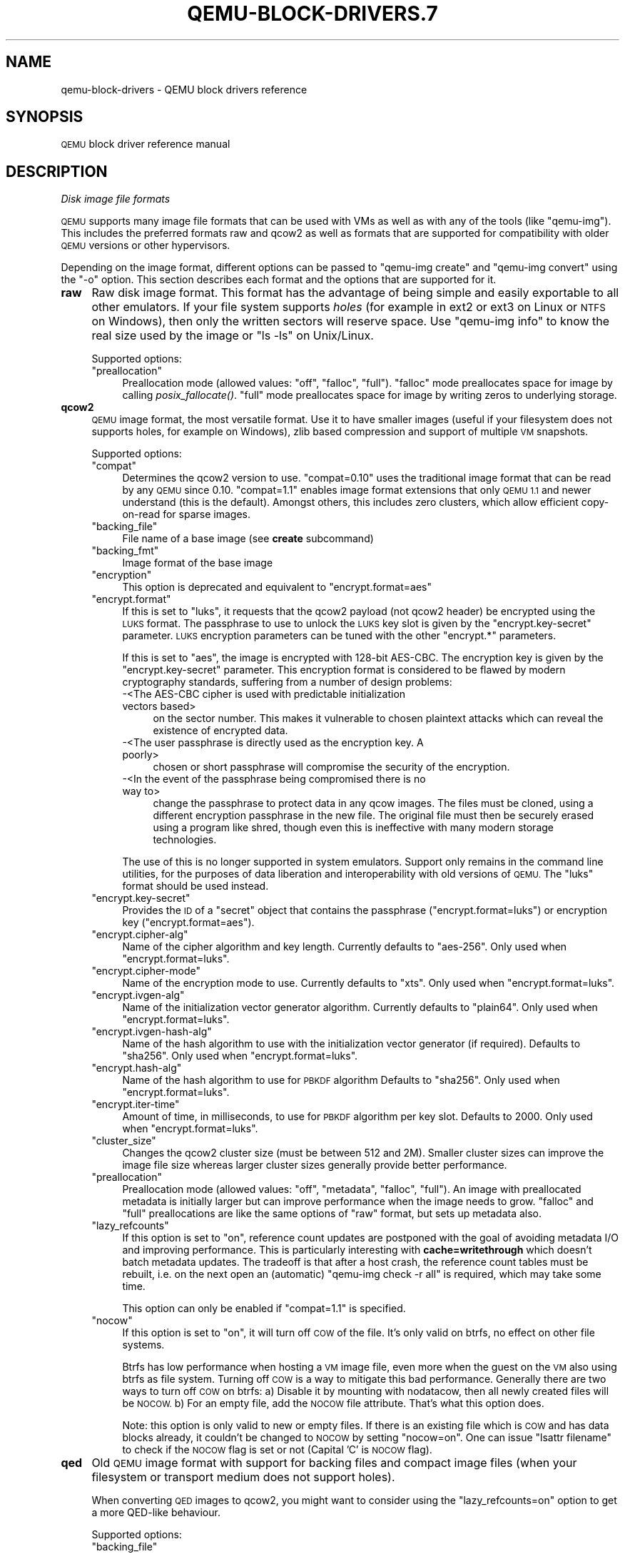 .\" Automatically generated by Pod::Man 2.28 (Pod::Simple 3.29)
.\"
.\" Standard preamble:
.\" ========================================================================
.de Sp \" Vertical space (when we can't use .PP)
.if t .sp .5v
.if n .sp
..
.de Vb \" Begin verbatim text
.ft CW
.nf
.ne \\$1
..
.de Ve \" End verbatim text
.ft R
.fi
..
.\" Set up some character translations and predefined strings.  \*(-- will
.\" give an unbreakable dash, \*(PI will give pi, \*(L" will give a left
.\" double quote, and \*(R" will give a right double quote.  \*(C+ will
.\" give a nicer C++.  Capital omega is used to do unbreakable dashes and
.\" therefore won't be available.  \*(C` and \*(C' expand to `' in nroff,
.\" nothing in troff, for use with C<>.
.tr \(*W-
.ds C+ C\v'-.1v'\h'-1p'\s-2+\h'-1p'+\s0\v'.1v'\h'-1p'
.ie n \{\
.    ds -- \(*W-
.    ds PI pi
.    if (\n(.H=4u)&(1m=24u) .ds -- \(*W\h'-12u'\(*W\h'-12u'-\" diablo 10 pitch
.    if (\n(.H=4u)&(1m=20u) .ds -- \(*W\h'-12u'\(*W\h'-8u'-\"  diablo 12 pitch
.    ds L" ""
.    ds R" ""
.    ds C` ""
.    ds C' ""
'br\}
.el\{\
.    ds -- \|\(em\|
.    ds PI \(*p
.    ds L" ``
.    ds R" ''
.    ds C`
.    ds C'
'br\}
.\"
.\" Escape single quotes in literal strings from groff's Unicode transform.
.ie \n(.g .ds Aq \(aq
.el       .ds Aq '
.\"
.\" If the F register is turned on, we'll generate index entries on stderr for
.\" titles (.TH), headers (.SH), subsections (.SS), items (.Ip), and index
.\" entries marked with X<> in POD.  Of course, you'll have to process the
.\" output yourself in some meaningful fashion.
.\"
.\" Avoid warning from groff about undefined register 'F'.
.de IX
..
.nr rF 0
.if \n(.g .if rF .nr rF 1
.if (\n(rF:(\n(.g==0)) \{
.    if \nF \{
.        de IX
.        tm Index:\\$1\t\\n%\t"\\$2"
..
.        if !\nF==2 \{
.            nr % 0
.            nr F 2
.        \}
.    \}
.\}
.rr rF
.\" ========================================================================
.\"
.IX Title "QEMU-BLOCK-DRIVERS.7 7"
.TH QEMU-BLOCK-DRIVERS.7 7 "2020-01-07" " " " "
.\" For nroff, turn off justification.  Always turn off hyphenation; it makes
.\" way too many mistakes in technical documents.
.if n .ad l
.nh
.SH "NAME"
qemu\-block\-drivers \- QEMU block drivers reference
.SH "SYNOPSIS"
.IX Header "SYNOPSIS"
\&\s-1QEMU\s0 block driver reference manual
.SH "DESCRIPTION"
.IX Header "DESCRIPTION"
\fIDisk image file formats\fR
.IX Subsection "Disk image file formats"
.PP
\&\s-1QEMU\s0 supports many image file formats that can be used with VMs as well as with
any of the tools (like \f(CW\*(C`qemu\-img\*(C'\fR). This includes the preferred formats
raw and qcow2 as well as formats that are supported for compatibility with
older \s-1QEMU\s0 versions or other hypervisors.
.PP
Depending on the image format, different options can be passed to
\&\f(CW\*(C`qemu\-img create\*(C'\fR and \f(CW\*(C`qemu\-img convert\*(C'\fR using the \f(CW\*(C`\-o\*(C'\fR option.
This section describes each format and the options that are supported for it.
.IP "\fBraw\fR" 4
.IX Item "raw"
Raw disk image format. This format has the advantage of
being simple and easily exportable to all other emulators. If your
file system supports \fIholes\fR (for example in ext2 or ext3 on
Linux or \s-1NTFS\s0 on Windows), then only the written sectors will reserve
space. Use \f(CW\*(C`qemu\-img info\*(C'\fR to know the real size used by the
image or \f(CW\*(C`ls \-ls\*(C'\fR on Unix/Linux.
.Sp
Supported options:
.RS 4
.ie n .IP """preallocation""" 4
.el .IP "\f(CWpreallocation\fR" 4
.IX Item "preallocation"
Preallocation mode (allowed values: \f(CW\*(C`off\*(C'\fR, \f(CW\*(C`falloc\*(C'\fR, \f(CW\*(C`full\*(C'\fR).
\&\f(CW\*(C`falloc\*(C'\fR mode preallocates space for image by calling \fIposix_fallocate()\fR.
\&\f(CW\*(C`full\*(C'\fR mode preallocates space for image by writing zeros to underlying
storage.
.RE
.RS 4
.RE
.IP "\fBqcow2\fR" 4
.IX Item "qcow2"
\&\s-1QEMU\s0 image format, the most versatile format. Use it to have smaller
images (useful if your filesystem does not supports holes, for example
on Windows), zlib based compression and support of multiple \s-1VM\s0
snapshots.
.Sp
Supported options:
.RS 4
.ie n .IP """compat""" 4
.el .IP "\f(CWcompat\fR" 4
.IX Item "compat"
Determines the qcow2 version to use. \f(CW\*(C`compat=0.10\*(C'\fR uses the
traditional image format that can be read by any \s-1QEMU\s0 since 0.10.
\&\f(CW\*(C`compat=1.1\*(C'\fR enables image format extensions that only \s-1QEMU 1.1\s0 and
newer understand (this is the default). Amongst others, this includes
zero clusters, which allow efficient copy-on-read for sparse images.
.ie n .IP """backing_file""" 4
.el .IP "\f(CWbacking_file\fR" 4
.IX Item "backing_file"
File name of a base image (see \fBcreate\fR subcommand)
.ie n .IP """backing_fmt""" 4
.el .IP "\f(CWbacking_fmt\fR" 4
.IX Item "backing_fmt"
Image format of the base image
.ie n .IP """encryption""" 4
.el .IP "\f(CWencryption\fR" 4
.IX Item "encryption"
This option is deprecated and equivalent to \f(CW\*(C`encrypt.format=aes\*(C'\fR
.ie n .IP """encrypt.format""" 4
.el .IP "\f(CWencrypt.format\fR" 4
.IX Item "encrypt.format"
If this is set to \f(CW\*(C`luks\*(C'\fR, it requests that the qcow2 payload (not
qcow2 header) be encrypted using the \s-1LUKS\s0 format. The passphrase to
use to unlock the \s-1LUKS\s0 key slot is given by the \f(CW\*(C`encrypt.key\-secret\*(C'\fR
parameter. \s-1LUKS\s0 encryption parameters can be tuned with the other
\&\f(CW\*(C`encrypt.*\*(C'\fR parameters.
.Sp
If this is set to \f(CW\*(C`aes\*(C'\fR, the image is encrypted with 128\-bit AES-CBC.
The encryption key is given by the \f(CW\*(C`encrypt.key\-secret\*(C'\fR parameter.
This encryption format is considered to be flawed by modern cryptography
standards, suffering from a number of design problems:
.RS 4
.IP "\-<The AES-CBC cipher is used with predictable initialization vectors based>" 4
.IX Item "-<The AES-CBC cipher is used with predictable initialization vectors based>"
on the sector number. This makes it vulnerable to chosen plaintext attacks
which can reveal the existence of encrypted data.
.IP "\-<The user passphrase is directly used as the encryption key. A poorly>" 4
.IX Item "-<The user passphrase is directly used as the encryption key. A poorly>"
chosen or short passphrase will compromise the security of the encryption.
.IP "\-<In the event of the passphrase being compromised there is no way to>" 4
.IX Item "-<In the event of the passphrase being compromised there is no way to>"
change the passphrase to protect data in any qcow images. The files must
be cloned, using a different encryption passphrase in the new file. The
original file must then be securely erased using a program like shred,
though even this is ineffective with many modern storage technologies.
.RE
.RS 4
.Sp
The use of this is no longer supported in system emulators. Support only
remains in the command line utilities, for the purposes of data liberation
and interoperability with old versions of \s-1QEMU.\s0 The \f(CW\*(C`luks\*(C'\fR format
should be used instead.
.RE
.ie n .IP """encrypt.key\-secret""" 4
.el .IP "\f(CWencrypt.key\-secret\fR" 4
.IX Item "encrypt.key-secret"
Provides the \s-1ID\s0 of a \f(CW\*(C`secret\*(C'\fR object that contains the passphrase
(\f(CW\*(C`encrypt.format=luks\*(C'\fR) or encryption key (\f(CW\*(C`encrypt.format=aes\*(C'\fR).
.ie n .IP """encrypt.cipher\-alg""" 4
.el .IP "\f(CWencrypt.cipher\-alg\fR" 4
.IX Item "encrypt.cipher-alg"
Name of the cipher algorithm and key length. Currently defaults
to \f(CW\*(C`aes\-256\*(C'\fR. Only used when \f(CW\*(C`encrypt.format=luks\*(C'\fR.
.ie n .IP """encrypt.cipher\-mode""" 4
.el .IP "\f(CWencrypt.cipher\-mode\fR" 4
.IX Item "encrypt.cipher-mode"
Name of the encryption mode to use. Currently defaults to \f(CW\*(C`xts\*(C'\fR.
Only used when \f(CW\*(C`encrypt.format=luks\*(C'\fR.
.ie n .IP """encrypt.ivgen\-alg""" 4
.el .IP "\f(CWencrypt.ivgen\-alg\fR" 4
.IX Item "encrypt.ivgen-alg"
Name of the initialization vector generator algorithm. Currently defaults
to \f(CW\*(C`plain64\*(C'\fR. Only used when \f(CW\*(C`encrypt.format=luks\*(C'\fR.
.ie n .IP """encrypt.ivgen\-hash\-alg""" 4
.el .IP "\f(CWencrypt.ivgen\-hash\-alg\fR" 4
.IX Item "encrypt.ivgen-hash-alg"
Name of the hash algorithm to use with the initialization vector generator
(if required). Defaults to \f(CW\*(C`sha256\*(C'\fR. Only used when \f(CW\*(C`encrypt.format=luks\*(C'\fR.
.ie n .IP """encrypt.hash\-alg""" 4
.el .IP "\f(CWencrypt.hash\-alg\fR" 4
.IX Item "encrypt.hash-alg"
Name of the hash algorithm to use for \s-1PBKDF\s0 algorithm
Defaults to \f(CW\*(C`sha256\*(C'\fR. Only used when \f(CW\*(C`encrypt.format=luks\*(C'\fR.
.ie n .IP """encrypt.iter\-time""" 4
.el .IP "\f(CWencrypt.iter\-time\fR" 4
.IX Item "encrypt.iter-time"
Amount of time, in milliseconds, to use for \s-1PBKDF\s0 algorithm per key slot.
Defaults to \f(CW2000\fR. Only used when \f(CW\*(C`encrypt.format=luks\*(C'\fR.
.ie n .IP """cluster_size""" 4
.el .IP "\f(CWcluster_size\fR" 4
.IX Item "cluster_size"
Changes the qcow2 cluster size (must be between 512 and 2M). Smaller cluster
sizes can improve the image file size whereas larger cluster sizes generally
provide better performance.
.ie n .IP """preallocation""" 4
.el .IP "\f(CWpreallocation\fR" 4
.IX Item "preallocation"
Preallocation mode (allowed values: \f(CW\*(C`off\*(C'\fR, \f(CW\*(C`metadata\*(C'\fR, \f(CW\*(C`falloc\*(C'\fR,
\&\f(CW\*(C`full\*(C'\fR). An image with preallocated metadata is initially larger but can
improve performance when the image needs to grow. \f(CW\*(C`falloc\*(C'\fR and \f(CW\*(C`full\*(C'\fR
preallocations are like the same options of \f(CW\*(C`raw\*(C'\fR format, but sets up
metadata also.
.ie n .IP """lazy_refcounts""" 4
.el .IP "\f(CWlazy_refcounts\fR" 4
.IX Item "lazy_refcounts"
If this option is set to \f(CW\*(C`on\*(C'\fR, reference count updates are postponed with
the goal of avoiding metadata I/O and improving performance. This is
particularly interesting with \fBcache=writethrough\fR which doesn't batch
metadata updates. The tradeoff is that after a host crash, the reference count
tables must be rebuilt, i.e. on the next open an (automatic) \f(CW\*(C`qemu\-img
check \-r all\*(C'\fR is required, which may take some time.
.Sp
This option can only be enabled if \f(CW\*(C`compat=1.1\*(C'\fR is specified.
.ie n .IP """nocow""" 4
.el .IP "\f(CWnocow\fR" 4
.IX Item "nocow"
If this option is set to \f(CW\*(C`on\*(C'\fR, it will turn off \s-1COW\s0 of the file. It's only
valid on btrfs, no effect on other file systems.
.Sp
Btrfs has low performance when hosting a \s-1VM\s0 image file, even more when the guest
on the \s-1VM\s0 also using btrfs as file system. Turning off \s-1COW\s0 is a way to mitigate
this bad performance. Generally there are two ways to turn off \s-1COW\s0 on btrfs:
a) Disable it by mounting with nodatacow, then all newly created files will be
\&\s-1NOCOW.\s0 b) For an empty file, add the \s-1NOCOW\s0 file attribute. That's what this option
does.
.Sp
Note: this option is only valid to new or empty files. If there is an existing
file which is \s-1COW\s0 and has data blocks already, it couldn't be changed to \s-1NOCOW\s0
by setting \f(CW\*(C`nocow=on\*(C'\fR. One can issue \f(CW\*(C`lsattr filename\*(C'\fR to check if
the \s-1NOCOW\s0 flag is set or not (Capital 'C' is \s-1NOCOW\s0 flag).
.RE
.RS 4
.RE
.IP "\fBqed\fR" 4
.IX Item "qed"
Old \s-1QEMU\s0 image format with support for backing files and compact image files
(when your filesystem or transport medium does not support holes).
.Sp
When converting \s-1QED\s0 images to qcow2, you might want to consider using the
\&\f(CW\*(C`lazy_refcounts=on\*(C'\fR option to get a more QED-like behaviour.
.Sp
Supported options:
.RS 4
.ie n .IP """backing_file""" 4
.el .IP "\f(CWbacking_file\fR" 4
.IX Item "backing_file"
File name of a base image (see \fBcreate\fR subcommand).
.ie n .IP """backing_fmt""" 4
.el .IP "\f(CWbacking_fmt\fR" 4
.IX Item "backing_fmt"
Image file format of backing file (optional).  Useful if the format cannot be
autodetected because it has no header, like some vhd/vpc files.
.ie n .IP """cluster_size""" 4
.el .IP "\f(CWcluster_size\fR" 4
.IX Item "cluster_size"
Changes the cluster size (must be power\-of\-2 between 4K and 64K). Smaller
cluster sizes can improve the image file size whereas larger cluster sizes
generally provide better performance.
.ie n .IP """table_size""" 4
.el .IP "\f(CWtable_size\fR" 4
.IX Item "table_size"
Changes the number of clusters per L1/L2 table (must be power\-of\-2 between 1
and 16).  There is normally no need to change this value but this option can be
used for performance benchmarking.
.RE
.RS 4
.RE
.IP "\fBqcow\fR" 4
.IX Item "qcow"
Old \s-1QEMU\s0 image format with support for backing files, compact image files,
encryption and compression.
.Sp
Supported options:
.RS 4
.ie n .IP """backing_file""" 4
.el .IP "\f(CWbacking_file\fR" 4
.IX Item "backing_file"
File name of a base image (see \fBcreate\fR subcommand)
.ie n .IP """encryption""" 4
.el .IP "\f(CWencryption\fR" 4
.IX Item "encryption"
This option is deprecated and equivalent to \f(CW\*(C`encrypt.format=aes\*(C'\fR
.ie n .IP """encrypt.format""" 4
.el .IP "\f(CWencrypt.format\fR" 4
.IX Item "encrypt.format"
If this is set to \f(CW\*(C`aes\*(C'\fR, the image is encrypted with 128\-bit AES-CBC.
The encryption key is given by the \f(CW\*(C`encrypt.key\-secret\*(C'\fR parameter.
This encryption format is considered to be flawed by modern cryptography
standards, suffering from a number of design problems enumerated previously
against the \f(CW\*(C`qcow2\*(C'\fR image format.
.Sp
The use of this is no longer supported in system emulators. Support only
remains in the command line utilities, for the purposes of data liberation
and interoperability with old versions of \s-1QEMU.\s0
.Sp
Users requiring native encryption should use the \f(CW\*(C`qcow2\*(C'\fR format
instead with \f(CW\*(C`encrypt.format=luks\*(C'\fR.
.ie n .IP """encrypt.key\-secret""" 4
.el .IP "\f(CWencrypt.key\-secret\fR" 4
.IX Item "encrypt.key-secret"
Provides the \s-1ID\s0 of a \f(CW\*(C`secret\*(C'\fR object that contains the encryption
key (\f(CW\*(C`encrypt.format=aes\*(C'\fR).
.RE
.RS 4
.RE
.IP "\fBluks\fR" 4
.IX Item "luks"
\&\s-1LUKS\s0 v1 encryption format, compatible with Linux dm\-crypt/cryptsetup
.Sp
Supported options:
.RS 4
.ie n .IP """key\-secret""" 4
.el .IP "\f(CWkey\-secret\fR" 4
.IX Item "key-secret"
Provides the \s-1ID\s0 of a \f(CW\*(C`secret\*(C'\fR object that contains the passphrase.
.ie n .IP """cipher\-alg""" 4
.el .IP "\f(CWcipher\-alg\fR" 4
.IX Item "cipher-alg"
Name of the cipher algorithm and key length. Currently defaults
to \f(CW\*(C`aes\-256\*(C'\fR.
.ie n .IP """cipher\-mode""" 4
.el .IP "\f(CWcipher\-mode\fR" 4
.IX Item "cipher-mode"
Name of the encryption mode to use. Currently defaults to \f(CW\*(C`xts\*(C'\fR.
.ie n .IP """ivgen\-alg""" 4
.el .IP "\f(CWivgen\-alg\fR" 4
.IX Item "ivgen-alg"
Name of the initialization vector generator algorithm. Currently defaults
to \f(CW\*(C`plain64\*(C'\fR.
.ie n .IP """ivgen\-hash\-alg""" 4
.el .IP "\f(CWivgen\-hash\-alg\fR" 4
.IX Item "ivgen-hash-alg"
Name of the hash algorithm to use with the initialization vector generator
(if required). Defaults to \f(CW\*(C`sha256\*(C'\fR.
.ie n .IP """hash\-alg""" 4
.el .IP "\f(CWhash\-alg\fR" 4
.IX Item "hash-alg"
Name of the hash algorithm to use for \s-1PBKDF\s0 algorithm
Defaults to \f(CW\*(C`sha256\*(C'\fR.
.ie n .IP """iter\-time""" 4
.el .IP "\f(CWiter\-time\fR" 4
.IX Item "iter-time"
Amount of time, in milliseconds, to use for \s-1PBKDF\s0 algorithm per key slot.
Defaults to \f(CW2000\fR.
.RE
.RS 4
.RE
.IP "\fBvdi\fR" 4
.IX Item "vdi"
VirtualBox 1.1 compatible image format.
Supported options:
.RS 4
.ie n .IP """static""" 4
.el .IP "\f(CWstatic\fR" 4
.IX Item "static"
If this option is set to \f(CW\*(C`on\*(C'\fR, the image is created with metadata
preallocation.
.RE
.RS 4
.RE
.IP "\fBvmdk\fR" 4
.IX Item "vmdk"
VMware 3 and 4 compatible image format.
.Sp
Supported options:
.RS 4
.ie n .IP """backing_file""" 4
.el .IP "\f(CWbacking_file\fR" 4
.IX Item "backing_file"
File name of a base image (see \fBcreate\fR subcommand).
.ie n .IP """compat6""" 4
.el .IP "\f(CWcompat6\fR" 4
.IX Item "compat6"
Create a \s-1VMDK\s0 version 6 image (instead of version 4)
.ie n .IP """hwversion""" 4
.el .IP "\f(CWhwversion\fR" 4
.IX Item "hwversion"
Specify vmdk virtual hardware version. Compat6 flag cannot be enabled
if hwversion is specified.
.ie n .IP """subformat""" 4
.el .IP "\f(CWsubformat\fR" 4
.IX Item "subformat"
Specifies which \s-1VMDK\s0 subformat to use. Valid options are
\&\f(CW\*(C`monolithicSparse\*(C'\fR (default),
\&\f(CW\*(C`monolithicFlat\*(C'\fR,
\&\f(CW\*(C`twoGbMaxExtentSparse\*(C'\fR,
\&\f(CW\*(C`twoGbMaxExtentFlat\*(C'\fR and
\&\f(CW\*(C`streamOptimized\*(C'\fR.
.RE
.RS 4
.RE
.IP "\fBvpc\fR" 4
.IX Item "vpc"
VirtualPC compatible image format (\s-1VHD\s0).
Supported options:
.RS 4
.ie n .IP """subformat""" 4
.el .IP "\f(CWsubformat\fR" 4
.IX Item "subformat"
Specifies which \s-1VHD\s0 subformat to use. Valid options are
\&\f(CW\*(C`dynamic\*(C'\fR (default) and \f(CW\*(C`fixed\*(C'\fR.
.RE
.RS 4
.RE
.IP "\fB\s-1VHDX\s0\fR" 4
.IX Item "VHDX"
Hyper-V compatible image format (\s-1VHDX\s0).
Supported options:
.RS 4
.ie n .IP """subformat""" 4
.el .IP "\f(CWsubformat\fR" 4
.IX Item "subformat"
Specifies which \s-1VHDX\s0 subformat to use. Valid options are
\&\f(CW\*(C`dynamic\*(C'\fR (default) and \f(CW\*(C`fixed\*(C'\fR.
.ie n .IP """block_state_zero""" 4
.el .IP "\f(CWblock_state_zero\fR" 4
.IX Item "block_state_zero"
Force use of payload blocks of type '\s-1ZERO\s0'.  Can be set to \f(CW\*(C`on\*(C'\fR (default)
or \f(CW\*(C`off\*(C'\fR.  When set to \f(CW\*(C`off\*(C'\fR, new blocks will be created as
\&\f(CW\*(C`PAYLOAD_BLOCK_NOT_PRESENT\*(C'\fR, which means parsers are free to return
arbitrary data for those blocks.  Do not set to \f(CW\*(C`off\*(C'\fR when using
\&\f(CW\*(C`qemu\-img convert\*(C'\fR with \f(CW\*(C`subformat=dynamic\*(C'\fR.
.ie n .IP """block_size""" 4
.el .IP "\f(CWblock_size\fR" 4
.IX Item "block_size"
Block size; min 1 \s-1MB,\s0 max 256 \s-1MB.  0\s0 means auto-calculate based on image size.
.ie n .IP """log_size""" 4
.el .IP "\f(CWlog_size\fR" 4
.IX Item "log_size"
Log size; min 1 \s-1MB.\s0
.RE
.RS 4
.RE
.PP
Read-only formats
.IX Subsection "Read-only formats"
.PP
More disk image file formats are supported in a read-only mode.
.IP "\fBbochs\fR" 4
.IX Item "bochs"
Bochs images of \f(CW\*(C`growing\*(C'\fR type.
.IP "\fBcloop\fR" 4
.IX Item "cloop"
Linux Compressed Loop image, useful only to reuse directly compressed
CD-ROM images present for example in the Knoppix CD-ROMs.
.IP "\fBdmg\fR" 4
.IX Item "dmg"
Apple disk image.
.IP "\fBparallels\fR" 4
.IX Item "parallels"
Parallels disk image format.
.PP
\fIUsing host drives\fR
.IX Subsection "Using host drives"
.PP
In addition to disk image files, \s-1QEMU\s0 can directly access host
devices. We describe here the usage for \s-1QEMU\s0 version >= 0.8.3.
.PP
Linux
.IX Subsection "Linux"
.PP
On Linux, you can directly use the host device filename instead of a
disk image filename provided you have enough privileges to access
it. For example, use \fI/dev/cdrom\fR to access to the \s-1CDROM.\s0
.ie n .IP """CD""" 4
.el .IP "\f(CWCD\fR" 4
.IX Item "CD"
You can specify a \s-1CDROM\s0 device even if no \s-1CDROM\s0 is loaded. \s-1QEMU\s0 has
specific code to detect \s-1CDROM\s0 insertion or removal. \s-1CDROM\s0 ejection by
the guest \s-1OS\s0 is supported. Currently only data CDs are supported.
.ie n .IP """Floppy""" 4
.el .IP "\f(CWFloppy\fR" 4
.IX Item "Floppy"
You can specify a floppy device even if no floppy is loaded. Floppy
removal is currently not detected accurately (if you change floppy
without doing floppy access while the floppy is not loaded, the guest
\&\s-1OS\s0 will think that the same floppy is loaded).
Use of the host's floppy device is deprecated, and support for it will
be removed in a future release.
.ie n .IP """Hard disks""" 4
.el .IP "\f(CWHard disks\fR" 4
.IX Item "Hard disks"
Hard disks can be used. Normally you must specify the whole disk
(\fI/dev/hdb\fR instead of \fI/dev/hdb1\fR) so that the guest \s-1OS\s0 can
see it as a partitioned disk. \s-1WARNING:\s0 unless you know what you do, it
is better to only make READ-ONLY accesses to the hard disk otherwise
you may corrupt your host data (use the \fB\-snapshot\fR command
line option or modify the device permissions accordingly).
.PP
Windows
.IX Subsection "Windows"
.ie n .IP """CD""" 4
.el .IP "\f(CWCD\fR" 4
.IX Item "CD"
The preferred syntax is the drive letter (e.g. \fId:\fR). The
alternate syntax \fI\e\e.\ed:\fR is supported. \fI/dev/cdrom\fR is
supported as an alias to the first \s-1CDROM\s0 drive.
.Sp
Currently there is no specific code to handle removable media, so it
is better to use the \f(CW\*(C`change\*(C'\fR or \f(CW\*(C`eject\*(C'\fR monitor commands to
change or eject media.
.ie n .IP """Hard disks""" 4
.el .IP "\f(CWHard disks\fR" 4
.IX Item "Hard disks"
Hard disks can be used with the syntax: \fI\e\e.\ePhysicalDrive\fIN\fI\fR
where \fIN\fR is the drive number (0 is the first hard disk).
.Sp
\&\s-1WARNING:\s0 unless you know what you do, it is better to only make
READ-ONLY accesses to the hard disk otherwise you may corrupt your
host data (use the \fB\-snapshot\fR command line so that the
modifications are written in a temporary file).
.PP
Mac \s-1OS X\s0
.IX Subsection "Mac OS X"
.PP
\&\fI/dev/cdrom\fR is an alias to the first \s-1CDROM.\s0
.PP
Currently there is no specific code to handle removable media, so it
is better to use the \f(CW\*(C`change\*(C'\fR or \f(CW\*(C`eject\*(C'\fR monitor commands to
change or eject media.
.PP
\fIVirtual \s-1FAT\s0 disk images\fR
.IX Subsection "Virtual FAT disk images"
.PP
\&\s-1QEMU\s0 can automatically create a virtual \s-1FAT\s0 disk image from a
directory tree. In order to use it, just type:
.PP
.Vb 1
\&        qemu\-system\-i386 linux.img \-hdb fat:/my_directory
.Ve
.PP
Then you access access to all the files in the \fI/my_directory\fR
directory without having to copy them in a disk image or to export
them via \s-1SAMBA\s0 or \s-1NFS.\s0 The default access is \fIread-only\fR.
.PP
Floppies can be emulated with the \f(CW\*(C`:floppy:\*(C'\fR option:
.PP
.Vb 1
\&        qemu\-system\-i386 linux.img \-fda fat:floppy:/my_directory
.Ve
.PP
A read/write support is available for testing (beta stage) with the
\&\f(CW\*(C`:rw:\*(C'\fR option:
.PP
.Vb 1
\&        qemu\-system\-i386 linux.img \-fda fat:floppy:rw:/my_directory
.Ve
.PP
What you should \fInever\fR do:
.IP "*<use non-ASCII filenames ;>" 4
.IX Item "*<use non-ASCII filenames ;>"
.PD 0
.ie n .IP "*<use ""\-snapshot"" together with "":rw:"" ;>" 4
.el .IP "*<use ``\-snapshot'' together with ``:rw:'' ;>" 4
.IX Item "*<use -snapshot together with :rw: ;>"
.IP "*<expect it to work when loadvm'ing ;>" 4
.IX Item "*<expect it to work when loadvm'ing ;>"
.IP "*<write to the \s-1FAT\s0 directory on the host system while accessing it with the guest system.>" 4
.IX Item "*<write to the FAT directory on the host system while accessing it with the guest system.>"
.PD
.PP
\fI\s-1NBD\s0 access\fR
.IX Subsection "NBD access"
.PP
\&\s-1QEMU\s0 can access directly to block device exported using the Network Block Device
protocol.
.PP
.Vb 1
\&        qemu\-system\-i386 linux.img \-hdb nbd://my_nbd_server.mydomain.org:1024/
.Ve
.PP
If the \s-1NBD\s0 server is located on the same host, you can use an unix socket instead
of an inet socket:
.PP
.Vb 1
\&        qemu\-system\-i386 linux.img \-hdb nbd+unix://?socket=/tmp/my_socket
.Ve
.PP
In this case, the block device must be exported using qemu-nbd:
.PP
.Vb 1
\&        qemu\-nbd \-\-socket=/tmp/my_socket my_disk.qcow2
.Ve
.PP
The use of qemu-nbd allows sharing of a disk between several guests:
.PP
.Vb 1
\&        qemu\-nbd \-\-socket=/tmp/my_socket \-\-share=2 my_disk.qcow2
.Ve
.PP
and then you can use it with two guests:
.PP
.Vb 2
\&        qemu\-system\-i386 linux1.img \-hdb nbd+unix://?socket=/tmp/my_socket
\&        qemu\-system\-i386 linux2.img \-hdb nbd+unix://?socket=/tmp/my_socket
.Ve
.PP
If the nbd-server uses named exports (supported since \s-1NBD 2.9.18,\s0 or with \s-1QEMU\s0's
own embedded \s-1NBD\s0 server), you must specify an export name in the \s-1URI:\s0
.PP
.Vb 2
\&        qemu\-system\-i386 \-cdrom nbd://localhost/debian\-500\-ppc\-netinst
\&        qemu\-system\-i386 \-cdrom nbd://localhost/openSUSE\-11.1\-ppc\-netinst
.Ve
.PP
The \s-1URI\s0 syntax for \s-1NBD\s0 is supported since \s-1QEMU 1.3. \s0 An alternative syntax is
also available.  Here are some example of the older syntax:
.PP
.Vb 3
\&        qemu\-system\-i386 linux.img \-hdb nbd:my_nbd_server.mydomain.org:1024
\&        qemu\-system\-i386 linux2.img \-hdb nbd:unix:/tmp/my_socket
\&        qemu\-system\-i386 \-cdrom nbd:localhost:10809:exportname=debian\-500\-ppc\-netinst
.Ve
.PP
\fISheepdog disk images\fR
.IX Subsection "Sheepdog disk images"
.PP
Sheepdog is a distributed storage system for \s-1QEMU. \s0 It provides highly
available block level storage volumes that can be attached to
QEMU-based virtual machines.
.PP
You can create a Sheepdog disk image with the command:
.PP
.Vb 1
\&        qemu\-img create sheepdog:///<image> <size>
.Ve
.PP
where \fIimage\fR is the Sheepdog image name and \fIsize\fR is its
size.
.PP
To import the existing \fIfilename\fR to Sheepdog, you can use a
convert command.
.PP
.Vb 1
\&        qemu\-img convert <filename> sheepdog:///<image>
.Ve
.PP
You can boot from the Sheepdog disk image with the command:
.PP
.Vb 1
\&        qemu\-system\-i386 sheepdog:///<image>
.Ve
.PP
You can also create a snapshot of the Sheepdog image like qcow2.
.PP
.Vb 1
\&        qemu\-img snapshot \-c <tag> sheepdog:///<image>
.Ve
.PP
where \fItag\fR is a tag name of the newly created snapshot.
.PP
To boot from the Sheepdog snapshot, specify the tag name of the
snapshot.
.PP
.Vb 1
\&        qemu\-system\-i386 sheepdog:///<image>#<tag>
.Ve
.PP
You can create a cloned image from the existing snapshot.
.PP
.Vb 1
\&        qemu\-img create \-b sheepdog:///<base>#<tag> sheepdog:///<image>
.Ve
.PP
where \fIbase\fR is an image name of the source snapshot and \fItag\fR
is its tag name.
.PP
You can use an unix socket instead of an inet socket:
.PP
.Vb 1
\&        qemu\-system\-i386 sheepdog+unix:///<image>?socket=<path>
.Ve
.PP
If the Sheepdog daemon doesn't run on the local host, you need to
specify one of the Sheepdog servers to connect to.
.PP
.Vb 2
\&        qemu\-img create sheepdog://<hostname>:<port>/<image> <size>
\&        qemu\-system\-i386 sheepdog://<hostname>:<port>/<image>
.Ve
.PP
\fIiSCSI LUNs\fR
.IX Subsection "iSCSI LUNs"
.PP
iSCSI is a popular protocol used to access \s-1SCSI\s0 devices across a computer
network.
.PP
There are two different ways iSCSI devices can be used by \s-1QEMU.\s0
.PP
The first method is to mount the iSCSI \s-1LUN\s0 on the host, and make it appear as
any other ordinary \s-1SCSI\s0 device on the host and then to access this device as a
/dev/sd device from \s-1QEMU.\s0 How to do this differs between host OSes.
.PP
The second method involves using the iSCSI initiator that is built into
\&\s-1QEMU.\s0 This provides a mechanism that works the same way regardless of which
host \s-1OS\s0 you are running \s-1QEMU\s0 on. This section will describe this second method
of using iSCSI together with \s-1QEMU.\s0
.PP
In \s-1QEMU,\s0 iSCSI devices are described using special iSCSI URLs
.PP
.Vb 2
\&        URL syntax:
\&        iscsi://[<username>[%<password>]@]<host>[:<port>]/<target\-iqn\-name>/<lun>
.Ve
.PP
Username and password are optional and only used if your target is set up
using \s-1CHAP\s0 authentication for access control.
Alternatively the username and password can also be set via environment
variables to have these not show up in the process list
.PP
.Vb 3
\&        export LIBISCSI_CHAP_USERNAME=<username>
\&        export LIBISCSI_CHAP_PASSWORD=<password>
\&        iscsi://<host>/<target\-iqn\-name>/<lun>
.Ve
.PP
Various session related parameters can be set via special options, either
in a configuration file provided via '\-readconfig' or directly on the
command line.
.PP
If the initiator-name is not specified qemu will use a default name
of 'iqn.2008\-11.org.linux\-kvm[:<uuid>'] where <uuid> is the \s-1UUID\s0 of the
virtual machine. If the \s-1UUID\s0 is not specified qemu will use
\&'iqn.2008\-11.org.linux\-kvm[:<name>'] where <name> is the name of the
virtual machine.
.PP
.Vb 2
\&        Setting a specific initiator name to use when logging in to the target
\&        \-iscsi initiator\-name=iqn.qemu.test:my\-initiator
\&
\&
\&        
\&        Controlling which type of header digest to negotiate with the target
\&        \-iscsi header\-digest=CRC32C|CRC32C\-NONE|NONE\-CRC32C|NONE
.Ve
.PP
These can also be set via a configuration file
.PP
.Vb 6
\&        [iscsi]
\&          user = "CHAP username"
\&          password = "CHAP password"
\&          initiator\-name = "iqn.qemu.test:my\-initiator"
\&          # header digest is one of CRC32C|CRC32C\-NONE|NONE\-CRC32C|NONE
\&          header\-digest = "CRC32C"
.Ve
.PP
Setting the target name allows different options for different targets
.PP
.Vb 6
\&        [iscsi "iqn.target.name"]
\&          user = "CHAP username"
\&          password = "CHAP password"
\&          initiator\-name = "iqn.qemu.test:my\-initiator"
\&          # header digest is one of CRC32C|CRC32C\-NONE|NONE\-CRC32C|NONE
\&          header\-digest = "CRC32C"
.Ve
.PP
Howto use a configuration file to set iSCSI configuration options:
.PP
.Vb 7
\&        cat >iscsi.conf <<EOF
\&        [iscsi]
\&          user = "me"
\&          password = "my password"
\&          initiator\-name = "iqn.qemu.test:my\-initiator"
\&          header\-digest = "CRC32C"
\&        EOF
\&        
\&        qemu\-system\-i386 \-drive file=iscsi://127.0.0.1/iqn.qemu.test/1 \e
\&            \-readconfig iscsi.conf
.Ve
.PP
How to set up a simple iSCSI target on loopback and access it via \s-1QEMU:\s0
.PP
.Vb 3
\&        This example shows how to set up an iSCSI target with one CDROM and one DISK
\&        using the Linux STGT software target. This target is available on Red Hat based
\&        systems as the package \*(Aqscsi\-target\-utils\*(Aq.
\&        
\&        tgtd \-\-iscsi portal=127.0.0.1:3260
\&        tgtadm \-\-lld iscsi \-\-op new \-\-mode target \-\-tid 1 \-T iqn.qemu.test
\&        tgtadm \-\-lld iscsi \-\-mode logicalunit \-\-op new \-\-tid 1 \-\-lun 1 \e
\&            \-b /IMAGES/disk.img \-\-device\-type=disk
\&        tgtadm \-\-lld iscsi \-\-mode logicalunit \-\-op new \-\-tid 1 \-\-lun 2 \e
\&            \-b /IMAGES/cd.iso \-\-device\-type=cd
\&        tgtadm \-\-lld iscsi \-\-op bind \-\-mode target \-\-tid 1 \-I ALL
\&        
\&        qemu\-system\-i386 \-iscsi initiator\-name=iqn.qemu.test:my\-initiator \e
\&            \-boot d \-drive file=iscsi://127.0.0.1/iqn.qemu.test/1 \e
\&            \-cdrom iscsi://127.0.0.1/iqn.qemu.test/2
.Ve
.PP
\fIGlusterFS disk images\fR
.IX Subsection "GlusterFS disk images"
.PP
GlusterFS is a user space distributed file system.
.PP
You can boot from the GlusterFS disk image with the command:
.PP
.Vb 3
\&        URI:
\&        qemu\-system\-x86_64 \-drive file=gluster[+<type>]://[<host>[:<port>]]/<volume>/<path>
\&                                       [?socket=...][,file.debug=9][,file.logfile=...]
\&        
\&        JSON:
\&        qemu\-system\-x86_64 \*(Aqjson:{"driver":"qcow2",
\&                                   "file":{"driver":"gluster",
\&                                            "volume":"testvol","path":"a.img","debug":9,"logfile":"...",
\&                                            "server":[{"type":"tcp","host":"...","port":"..."},
\&                                                      {"type":"unix","socket":"..."}]}}\*(Aq
.Ve
.PP
\&\fIgluster\fR is the protocol.
.PP
\&\fItype\fR specifies the transport type used to connect to gluster
management daemon (glusterd). Valid transport types are
tcp and unix. In the \s-1URI\s0 form, if a transport type isn't specified,
then tcp type is assumed.
.PP
\&\fIhost\fR specifies the server where the volume file specification for
the given volume resides. This can be either a hostname or an ipv4 address.
If transport type is unix, then \fIhost\fR field should not be specified.
Instead \fIsocket\fR field needs to be populated with the path to unix domain
socket.
.PP
\&\fIport\fR is the port number on which glusterd is listening. This is optional
and if not specified, it defaults to port 24007. If the transport type is unix,
then \fIport\fR should not be specified.
.PP
\&\fIvolume\fR is the name of the gluster volume which contains the disk image.
.PP
\&\fIpath\fR is the path to the actual disk image that resides on gluster volume.
.PP
\&\fIdebug\fR is the logging level of the gluster protocol driver. Debug levels
are 0\-9, with 9 being the most verbose, and 0 representing no debugging output.
The default level is 4. The current logging levels defined in the gluster source
are 0 \- None, 1 \- Emergency, 2 \- Alert, 3 \- Critical, 4 \- Error, 5 \- Warning,
6 \- Notice, 7 \- Info, 8 \- Debug, 9 \- Trace
.PP
\&\fIlogfile\fR is a commandline option to mention log file path which helps in
logging to the specified file and also help in persisting the gfapi logs. The
default is stderr.
.PP
You can create a GlusterFS disk image with the command:
.PP
.Vb 1
\&        qemu\-img create gluster://<host>/<volume>/<path> <size>
.Ve
.PP
Examples
.PP
.Vb 10
\&        qemu\-system\-x86_64 \-drive file=gluster://1.2.3.4/testvol/a.img
\&        qemu\-system\-x86_64 \-drive file=gluster+tcp://1.2.3.4/testvol/a.img
\&        qemu\-system\-x86_64 \-drive file=gluster+tcp://1.2.3.4:24007/testvol/dir/a.img
\&        qemu\-system\-x86_64 \-drive file=gluster+tcp://[1:2:3:4:5:6:7:8]/testvol/dir/a.img
\&        qemu\-system\-x86_64 \-drive file=gluster+tcp://[1:2:3:4:5:6:7:8]:24007/testvol/dir/a.img
\&        qemu\-system\-x86_64 \-drive file=gluster+tcp://server.domain.com:24007/testvol/dir/a.img
\&        qemu\-system\-x86_64 \-drive file=gluster+unix:///testvol/dir/a.img?socket=/tmp/glusterd.socket
\&        qemu\-system\-x86_64 \-drive file=gluster+rdma://1.2.3.4:24007/testvol/a.img
\&        qemu\-system\-x86_64 \-drive file=gluster://1.2.3.4/testvol/a.img,file.debug=9,file.logfile=/var/log/qemu\-gluster.log
\&        qemu\-system\-x86_64 \*(Aqjson:{"driver":"qcow2",
\&                                   "file":{"driver":"gluster",
\&                                            "volume":"testvol","path":"a.img",
\&                                            "debug":9,"logfile":"/var/log/qemu\-gluster.log",
\&                                            "server":[{"type":"tcp","host":"1.2.3.4","port":24007},
\&                                                      {"type":"unix","socket":"/var/run/glusterd.socket"}]}}\*(Aq
\&        qemu\-system\-x86_64 \-drive driver=qcow2,file.driver=gluster,file.volume=testvol,file.path=/path/a.img,
\&                                               file.debug=9,file.logfile=/var/log/qemu\-gluster.log,
\&                                               file.server.0.type=tcp,file.server.0.host=1.2.3.4,file.server.0.port=24007,
\&                                               file.server.1.type=unix,file.server.1.socket=/var/run/glusterd.socket
.Ve
.PP
\fISecure Shell (ssh) disk images\fR
.IX Subsection "Secure Shell (ssh) disk images"
.PP
You can access disk images located on a remote ssh server
by using the ssh protocol:
.PP
.Vb 1
\&        qemu\-system\-x86_64 \-drive file=ssh://[<user>@]<server>[:<port>]/<path>[?host_key_check=<host_key_check>]
.Ve
.PP
Alternative syntax using properties:
.PP
.Vb 1
\&        qemu\-system\-x86_64 \-drive file.driver=ssh[,file.user=<user>],file.host=<server>[,file.port=<port>],file.path=<path>[,file.host_key_check=<host_key_check>]
.Ve
.PP
\&\fIssh\fR is the protocol.
.PP
\&\fIuser\fR is the remote user.  If not specified, then the local
username is tried.
.PP
\&\fIserver\fR specifies the remote ssh server.  Any ssh server can be
used, but it must implement the sftp-server protocol.  Most Unix/Linux
systems should work without requiring any extra configuration.
.PP
\&\fIport\fR is the port number on which sshd is listening.  By default
the standard ssh port (22) is used.
.PP
\&\fIpath\fR is the path to the disk image.
.PP
The optional \fIhost_key_check\fR parameter controls how the remote
host's key is checked.  The default is \f(CW\*(C`yes\*(C'\fR which means to use
the local \fI.ssh/known_hosts\fR file.  Setting this to \f(CW\*(C`no\*(C'\fR
turns off known-hosts checking.  Or you can check that the host key
matches a specific fingerprint:
\&\f(CW\*(C`host_key_check=md5:78:45:8e:14:57:4f:d5:45:83:0a:0e:f3:49:82:c9:c8\*(C'\fR
(\f(CW\*(C`sha1:\*(C'\fR can also be used as a prefix, but note that OpenSSH
tools only use \s-1MD5\s0 to print fingerprints).
.PP
Currently authentication must be done using ssh-agent.  Other
authentication methods may be supported in future.
.PP
Note: Many ssh servers do not support an \f(CW\*(C`fsync\*(C'\fR\-style operation.
The ssh driver cannot guarantee that disk flush requests are
obeyed, and this causes a risk of disk corruption if the remote
server or network goes down during writes.  The driver will
print a warning when \f(CW\*(C`fsync\*(C'\fR is not supported:
.PP
warning: ssh server \f(CW\*(C`ssh.example.com:22\*(C'\fR does not support fsync
.PP
With sufficiently new versions of libssh and OpenSSH, \f(CW\*(C`fsync\*(C'\fR is
supported.
.PP
\fINVMe disk images\fR
.IX Subsection "NVMe disk images"
.PP
\&\s-1NVM\s0 Express (NVMe) storage controllers can be accessed directly by a userspace
driver in \s-1QEMU. \s0 This bypasses the host kernel file system and block layers
while retaining \s-1QEMU\s0 block layer functionalities, such as block jobs, I/O
throttling, image formats, etc.  Disk I/O performance is typically higher than
with \f(CW\*(C`\-drive file=/dev/sda\*(C'\fR using either thread pool or linux-aio.
.PP
The controller will be exclusively used by the \s-1QEMU\s0 process once started. To be
able to share storage between multiple VMs and other applications on the host,
please use the file based protocols.
.PP
Before starting \s-1QEMU,\s0 bind the host NVMe controller to the host vfio-pci
driver.  For example:
.PP
.Vb 5
\&        # modprobe vfio\-pci
\&        # lspci \-n \-s 0000:06:0d.0
\&        06:0d.0 0401: 1102:0002 (rev 08)
\&        # echo 0000:06:0d.0 > /sys/bus/pci/devices/0000:06:0d.0/driver/unbind
\&        # echo 1102 0002 > /sys/bus/pci/drivers/vfio\-pci/new_id
\&        
\&        # qemu\-system\-x86_64 \-drive file=nvme://<host>:<bus>:<slot>.<func>/<namespace>
.Ve
.PP
Alternative syntax using properties:
.PP
.Vb 1
\&        qemu\-system\-x86_64 \-drive file.driver=nvme,file.device=<host>:<bus>:<slot>.<func>,file.namespace=<namespace>
.Ve
.PP
\&\fIhost\fR:\fIbus\fR:\fIslot\fR.\fIfunc\fR is the NVMe controller's \s-1PCI\s0 device
address on the host.
.PP
\&\fInamespace\fR is the NVMe namespace number, starting from 1.
.PP
\fIDisk image file locking\fR
.IX Subsection "Disk image file locking"
.PP
By default, \s-1QEMU\s0 tries to protect image files from unexpected concurrent
access, as long as it's supported by the block protocol driver and host
operating system. If multiple \s-1QEMU\s0 processes (including \s-1QEMU\s0 emulators and
utilities) try to open the same image with conflicting accessing modes, all but
the first one will get an error.
.PP
This feature is currently supported by the file protocol on Linux with the Open
File Descriptor (\s-1OFD\s0) locking \s-1API,\s0 and can be configured to fall back to \s-1POSIX\s0
locking if the \s-1POSIX\s0 host doesn't support Linux \s-1OFD\s0 locking.
.PP
To explicitly enable image locking, specify \*(L"locking=on\*(R" in the file protocol
driver options. If \s-1OFD\s0 locking is not possible, a warning will be printed and
the \s-1POSIX\s0 locking \s-1API\s0 will be used. In this case there is a risk that the lock
will get silently lost when doing hot plugging and block jobs, due to the
shortcomings of the \s-1POSIX\s0 locking \s-1API.\s0
.PP
\&\s-1QEMU\s0 transparently handles lock handover during shared storage migration.  For
shared virtual disk images between multiple VMs, the \*(L"share-rw\*(R" device option
should be used.
.PP
By default, the guest has exclusive write access to its disk image. If the
guest can safely share the disk image with other writers the \f(CW\*(C`\-device
\&...,share\-rw=on\*(C'\fR parameter can be used.  This is only safe if the guest is
running software, such as a cluster file system, that coordinates disk accesses
to avoid corruption.
.PP
Note that share\-rw=on only declares the guest's ability to share the disk.
Some \s-1QEMU\s0 features, such as image file formats, require exclusive write access
to the disk image and this is unaffected by the share\-rw=on option.
.PP
Alternatively, locking can be fully disabled by \*(L"locking=off\*(R" block device
option. In the command line, the option is usually in the form of
\&\*(L"file.locking=off\*(R" as the protocol driver is normally placed as a \*(L"file\*(R" child
under a format driver. For example:
.PP
\&\f(CW\*(C`\-blockdev driver=qcow2,file.filename=/path/to/image,file.locking=off,file.driver=file\*(C'\fR
.PP
To check if image locking is active, check the output of the \*(L"lslocks\*(R" command
on host and see if there are locks held by the \s-1QEMU\s0 process on the image file.
More than one byte could be locked by the \s-1QEMU\s0 instance, each byte of which
reflects a particular permission that is acquired or protected by the running
block driver.
.SH "SEE ALSO"
.IX Header "SEE ALSO"
The \s-1HTML\s0 documentation of \s-1QEMU\s0 for more precise information and Linux
user mode emulator invocation.
.SH "AUTHOR"
.IX Header "AUTHOR"
Fabrice Bellard and the \s-1QEMU\s0 Project developers
